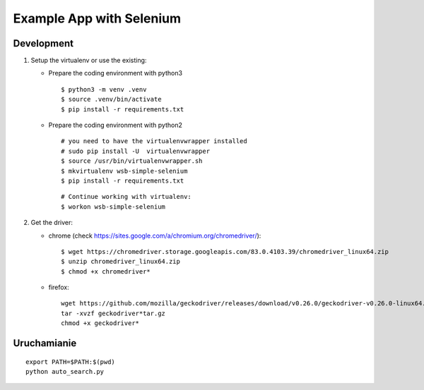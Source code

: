 =========================
Example App with Selenium
=========================

Development
===========

1. Setup the virtualenv or use the existing:

   - Prepare the coding environment with python3

     ::

       $ python3 -m venv .venv
       $ source .venv/bin/activate
       $ pip install -r requirements.txt

   - Prepare the coding environment with python2

     ::

       # you need to have the virtualenvwrapper installed
       # sudo pip install -U  virtualenvwrapper
       $ source /usr/bin/virtualenvwrapper.sh
       $ mkvirtualenv wsb-simple-selenium
       $ pip install -r requirements.txt

     ::

        # Continue working with virtualenv:
        $ workon wsb-simple-selenium

2. Get the driver:

   - chrome (check https://sites.google.com/a/chromium.org/chromedriver/):

     ::

       $ wget https://chromedriver.storage.googleapis.com/83.0.4103.39/chromedriver_linux64.zip
       $ unzip chromedriver_linux64.zip
       $ chmod +x chromedriver*

   - firefox:

     ::

       wget https://github.com/mozilla/geckodriver/releases/download/v0.26.0/geckodriver-v0.26.0-linux64.tar.gz
       tar -xvzf geckodriver*tar.gz
       chmod +x geckodriver*

Uruchamianie
============

::

  export PATH=$PATH:$(pwd)
  python auto_search.py
